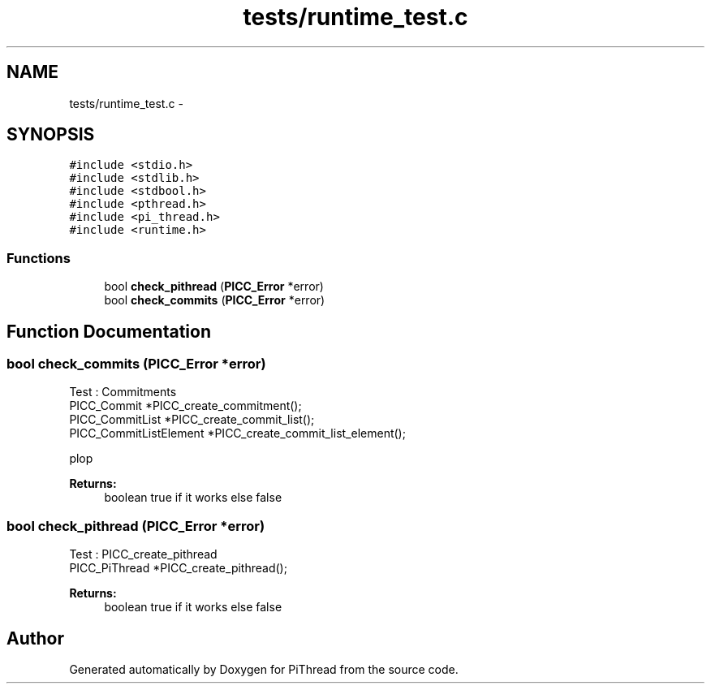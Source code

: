 .TH "tests/runtime_test.c" 3 "Fri Jan 25 2013" "PiThread" \" -*- nroff -*-
.ad l
.nh
.SH NAME
tests/runtime_test.c \- 
.SH SYNOPSIS
.br
.PP
\fC#include <stdio\&.h>\fP
.br
\fC#include <stdlib\&.h>\fP
.br
\fC#include <stdbool\&.h>\fP
.br
\fC#include <pthread\&.h>\fP
.br
\fC#include <pi_thread\&.h>\fP
.br
\fC#include <runtime\&.h>\fP
.br

.SS "Functions"

.in +1c
.ti -1c
.RI "bool \fBcheck_pithread\fP (\fBPICC_Error\fP *error)"
.br
.ti -1c
.RI "bool \fBcheck_commits\fP (\fBPICC_Error\fP *error)"
.br
.in -1c
.SH "Function Documentation"
.PP 
.SS "bool check_commits (\fBPICC_Error\fP *error)"
Test : Commitments 
.br
 PICC_Commit *PICC_create_commitment(); 
.br
 PICC_CommitList *PICC_create_commit_list(); 
.br
 PICC_CommitListElement *PICC_create_commit_list_element();
.PP
plop
.PP
\fBReturns:\fP
.RS 4
boolean true if it works else false 
.RE
.PP

.SS "bool check_pithread (\fBPICC_Error\fP *error)"
Test : PICC_create_pithread 
.br
 PICC_PiThread *PICC_create_pithread();
.PP
\fBReturns:\fP
.RS 4
boolean true if it works else false 
.RE
.PP

.SH "Author"
.PP 
Generated automatically by Doxygen for PiThread from the source code\&.
